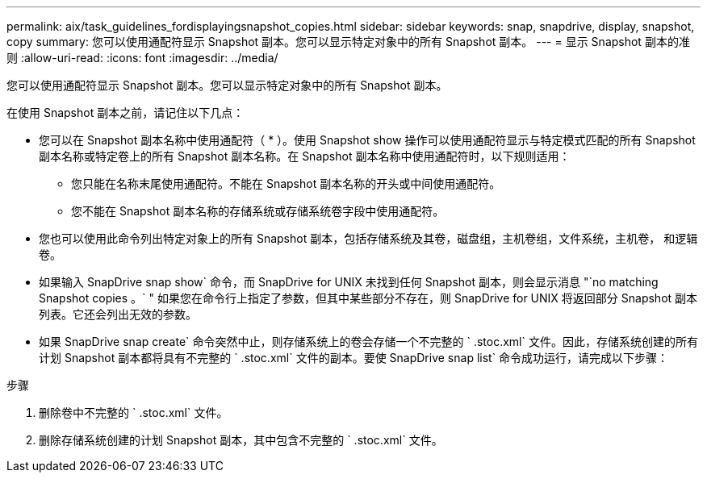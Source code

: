 ---
permalink: aix/task_guidelines_fordisplayingsnapshot_copies.html 
sidebar: sidebar 
keywords: snap, snapdrive, display, snapshot, copy 
summary: 您可以使用通配符显示 Snapshot 副本。您可以显示特定对象中的所有 Snapshot 副本。 
---
= 显示 Snapshot 副本的准则
:allow-uri-read: 
:icons: font
:imagesdir: ../media/


[role="lead"]
您可以使用通配符显示 Snapshot 副本。您可以显示特定对象中的所有 Snapshot 副本。

在使用 Snapshot 副本之前，请记住以下几点：

* 您可以在 Snapshot 副本名称中使用通配符（ * ）。使用 Snapshot show 操作可以使用通配符显示与特定模式匹配的所有 Snapshot 副本名称或特定卷上的所有 Snapshot 副本名称。在 Snapshot 副本名称中使用通配符时，以下规则适用：
+
** 您只能在名称末尾使用通配符。不能在 Snapshot 副本名称的开头或中间使用通配符。
** 您不能在 Snapshot 副本名称的存储系统或存储系统卷字段中使用通配符。


* 您也可以使用此命令列出特定对象上的所有 Snapshot 副本，包括存储系统及其卷，磁盘组，主机卷组，文件系统，主机卷， 和逻辑卷。
* 如果输入 SnapDrive snap show` 命令，而 SnapDrive for UNIX 未找到任何 Snapshot 副本，则会显示消息 "`no matching Snapshot copies 。` " 如果您在命令行上指定了参数，但其中某些部分不存在，则 SnapDrive for UNIX 将返回部分 Snapshot 副本列表。它还会列出无效的参数。
* 如果 SnapDrive snap create` 命令突然中止，则存储系统上的卷会存储一个不完整的 ` .stoc.xml` 文件。因此，存储系统创建的所有计划 Snapshot 副本都将具有不完整的 ` .stoc.xml` 文件的副本。要使 SnapDrive snap list` 命令成功运行，请完成以下步骤：


.步骤
. 删除卷中不完整的 ` .stoc.xml` 文件。
. 删除存储系统创建的计划 Snapshot 副本，其中包含不完整的 ` .stoc.xml` 文件。

